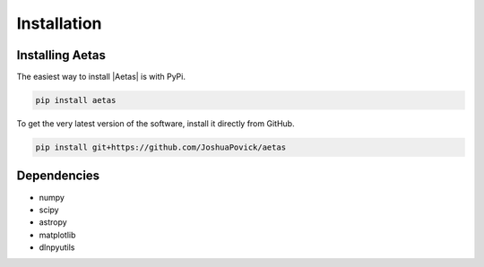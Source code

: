 ************
Installation
************


Installing Aetas
================

The easiest way to install |Aetas| is with PyPi.

.. code-block:: bash

    pip install aetas

To get the very latest version of the software, install it directly from GitHub.
    
.. code-block:: bash

    pip install git+https://github.com/JoshuaPovick/aetas


Dependencies
============

- numpy
- scipy
- astropy
- matplotlib
- dlnpyutils
